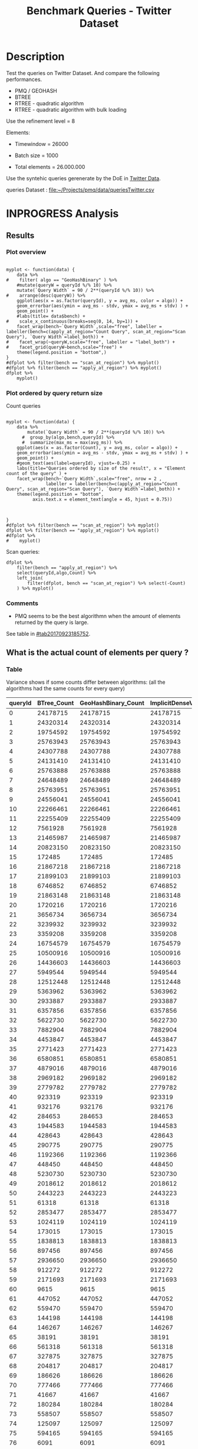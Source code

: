 # -*- org-export-babel-evaluate: t; -*-
#+TITLE: Benchmark Queries - Twitter Dataset
#+LANGUAGE: en 
#+STARTUP: indent
#+STARTUP: logdrawer hideblocks
#+SEQ_TODO: TODO INPROGRESS(i) | DONE DEFERRED(@) CANCELED(@)
#+TAGS: @JULIO(J)
#+TAGS: IMPORTANT(i) TEST(t) DEPRECATED(d) noexport(n) ignore(n) export(e)
#+CATEGORY: exp
#+OPTIONS: ^:{} todo:nil H:4 toc:t tags:nil author:nil
#+PROPERTY: header-args :cache no :eval never-export 


* DONE Description                                                   :export:

Test the queries on Twitter Dataset. 
And compare the following performances.

- PMQ / GEOHASH
- BTREE 
- RTREE - quadratic algorithm 
- RTREE - quadratic algorithm with bulk loading

Use the refinement level = 8 

Elements:
- Timewindow = 26000
- Batch size = 1000

- Total elements = 26.000.000 
  
Use the syntehic queries gerenerate by the DoE in [[file:~/Projects/pmq/data/queriesLHS.org::#queries20170923145357][Twitter Data]].

queries Dataset : [[file:~/Projects/pmq/data/queriesTwitter.csv]]

** Standalone script                                              :noexport:
To generate the results outside emacs and orgmode you can use the standalone scripts, generated from the tangled source blocks in this file

- parse.sh : parse the results to CSV
- plotResults.R : generate the plots 
  

* DONE Experiment Script
** DONE Initial Setup 

#+begin_src sh :results value :exports both
expId=$(basename $(pwd))
echo $expId
#+end_src

#+NAME: expId
#+RESULTS:
: exp20170923144931

Set up git branch
#+begin_src sh :results output :exports both :var expId=expId
git checkout master
git commit ../../../LabBook.org -m "LBK: new entry for ${expId}"
#+end_src

#+RESULTS:
: M	LabBook.org
: Your branch is ahead of 'origin/master' by 1 commit.
:   (use "git push" to publish your local commits)
: [master 7f23fb0] LBK: new entry for exp20170923144931
:  1 file changed, 42 insertions(+)

Create EXP branch
#+begin_src sh :results output :exports both :var expId=expId
git checkout -b $expId
#+end_src

#+RESULTS:

Commit branch
#+begin_src sh :results output :exports both :var expId=expId
git status .
git add exp.org
git commit -m "Initial commit for $expId"
#+end_src

#+RESULTS:
#+begin_example
On branch exp20170923144931
Untracked files:
  (use "git add <file>..." to include in what will be committed)

	.#exp.org
	exp.org

nothing added to commit but untracked files present (use "git add" to track)
[exp20170923144931 84b3921] Initial commit for exp20170923144931
 1 file changed, 865 insertions(+)
 create mode 100644 data/cicero/exp20170923144931/exp.org
#+end_example

#+begin_src sh :results output :exports both :var expId=expId
git la -3 
#+end_src

#+RESULTS:
: * 84b3921 (HEAD -> exp20170923144931) Initial commit for exp20170923144931
: * 7f23fb0 (master) LBK: new entry for exp20170923144931
: * b309480 UPD : queries DoE

** DONE Export run script 

Use C-u C-c C-v t to tangle this script 
#+begin_src sh :results output :exports both :tangle run.sh :shebang #!/bin/bash :eval never :var expId=expId
set -e
# Any subsequent(*) commands which fail will cause the shell script to exit immediately
echo $(hostname) 

##########################################################
### SETUP THIS VARIABLES

BUILDIR=~/Projects/pmq/build-release
PMABUILD_DIR=~/Projects/hppsimulations/build-release
DATADIR=$(pwd)
# workaround as :var arguments are not been correctly tangled by my orgmode
#expId=$(basename $(pwd) | sed 's/exp//g')
expId=$(basename $(pwd))
TMPDIR=/dev/shm/$expId

# generate output name
if [ $1 ] ; then 
    EXECID=$1
else
    EXECID=$(date +%s)
fi

#########################################################

mkdir -p $TMPDIR
#mkdir -p $DATADIR

# make pma
mkdir -p $PMABUILD_DIR
cd $PMABUILD_DIR
cmake -DCMAKE_BUILD_TYPE="Release" -DTWITTERVIS=OFF -DRHO_INIT=OFF ../pma_cd
make 

# make twitterVis
mkdir -p $BUILDIR
cd $BUILDIR 
cmake -DPMA_BUILD_DIR=$PMABUILD_DIR -DCMAKE_BUILD_TYPE="Release" ..
make

#get machine configuration
echo "" > $DATADIR/info.org
~/Projects/pmq/scripts/g5k_get_info.sh $DATADIR/info.org 

# EXECUTE BENCHMARK

#Continue execution even if one these fails
set +e 

#Run queries
#t=$((10**6))
t=26000
b=1000
#n=$(($t*$b))
ref=8
stdbuf -oL ./benchmarks/bench_queries_region -f ../data/geo-tweets.dat -x 10 -rate ${b} -min_t ${t} -max_t ${t} -ref ${ref} -bf ../data/queriesTwitter.csv >  ${TMPDIR}/bench_queries_region_twitter_${t}_${b}_${ref}_${EXECID}.log
set -e

cd $TMPDIR
tar -cvzf log_$EXECID.tgz *_$EXECID.log

cd $DATADIR
cp $TMPDIR/log_$EXECID.tgz .

git checkout $expId

git add info.org log_$EXECID.tgz run.sh 
git add -u
git commit -m "Finish execution $EXECID"
git push origin $expId
#+end_src 


** DONE Commit local changes
#+begin_src sh :results output :exports both
git status .
#+end_src

#+RESULTS:
#+begin_example
On branch exp20170923144931
Changes to be committed:
  (use "git reset HEAD <file>..." to unstage)

	modified:   exp.org

Untracked files:
  (use "git add <file>..." to include in what will be committed)

	run.sh

#+end_example

#+begin_src sh :results output :exports both
git add run.sh exp.org
git commit -m "UPD: run.sh script"
#git commit --amend -m "UPD: run.sh script"
#+end_src

#+RESULTS:
: [exp20170923144931 400a3b3] UPD: run.sh script
:  3 files changed, 91 insertions(+), 20 deletions(-)
:  create mode 100755 data/cicero/exp20170923144931/run.sh

Push to remote
#+begin_src sh :results output :exports both :var expId=expId
#git push bitbucket $expId
git push origin $expId
#+end_src

#+RESULTS:

** CANCELED Local Execution                                          :local:
:LOGBOOK:
- State "CANCELED"   from "TODO"       [2017-09-05 Ter 19:00]
:END:

#+begin_src sh :results output :exports both :session local :var expId=expId
cd ~/Projects/pmq/data/$(hostname)/$expId
runid=$(date +%s)
tmux new -d -s runExp "cd ~/Projects/pmq/data/$(hostname)/$expId; ./run.sh ${runid} &> run_${runid}"
git add run_$runid
echo $runid
#+end_src

Check process running
#+begin_src sh :results output :exports both :session remote
tmux ls
ps ux
#+end_src

** DONE Remote Execution                                            :remote:

*** Get new changes on remote                                      :remote:
#+begin_src sh :session remote :results output :exports both 
ssh -A cicero
#+end_src

#+RESULTS:
#+begin_example

Welcome to Ubuntu 16.04.3 LTS (GNU/Linux 4.4.0-92-generic x86_64)

 ,* Documentation:  https://help.ubuntu.com
 ,* Management:     https://landscape.canonical.com
 ,* Support:        https://ubuntu.com/advantage

53 packages can be updated.
0 updates are security updates.

,*** System restart required ***
Last login: Sat Sep 23 17:45:22 2017 from 143.54.11.6
#+end_example

Get the last script on the remote machine (require entering a password
for bitbucket)
#+begin_src sh :session remote :results output :exports both :var expId=expId
cd ~/Projects/pmq/
git config --add remote.origin.fetch refs/heads/$expId:refs/remotes/origin/$expId
git fetch origin $expId
git checkout $expId
git pull origin $expId
git log -1 | cat 
#+end_src

#+RESULTS:
#+begin_example

julio@cicero:~/Projects/pmq$ julio@cicero:~/Projects/pmq$ remote: Counting objects: 23, done.
(1/20)           remote: Compressing objects:  10% (2/20)           remote: Compressing objects:  15% (3/20)           remote: Compressing objects:  20% (4/20)           remote: Compressing objects:  25% (5/20)           remote: Compressing objects:  30% (6/20)           remote: Compressing objects:  35% (7/20)           remote: Compressing objects:  40% (8/20)           remote: Compressing objects:  45% (9/20)           remote: Compressing objects:  50% (10/20)           remote: Compressing objects:  55% (11/20)           remote: Compressing objects:  60% (12/20)           remote: Compressing objects:  65% (13/20)           remote: Compressing objects:  70% (14/20)           remote: Compressing objects:  75% (15/20)           remote: Compressing objects:  80% (16/20)           remote: Compressing objects:  85% (17/20)           remote: Compressing objects:  90% (18/20)           remote: Compressing objects:  95% (19/20)           remote: Compressing objects: 100% (20/20)           remote: Compressing objects: 100% (20/20), done.        
remote: Total 23 (delta 13), reused 0 (delta 0)
(1/23)   Unpacking objects:   8% (2/23)   Unpacking objects:  13% (3/23)   Unpacking objects:  17% (4/23)   Unpacking objects:  21% (5/23)   Unpacking objects:  26% (6/23)   Unpacking objects:  30% (7/23)   Unpacking objects:  34% (8/23)   Unpacking objects:  39% (9/23)   Unpacking objects:  43% (10/23)   Unpacking objects:  47% (11/23)   Unpacking objects:  52% (12/23)   Unpacking objects:  56% (13/23)   Unpacking objects:  60% (14/23)   Unpacking objects:  65% (15/23)   Unpacking objects:  69% (16/23)   Unpacking objects:  73% (17/23)   Unpacking objects:  78% (18/23)   Unpacking objects:  82% (19/23)   Unpacking objects:  86% (20/23)   Unpacking objects:  91% (21/23)   Unpacking objects:  95% (22/23)   Unpacking objects: 100% (23/23)   Unpacking objects: 100% (23/23), done.
From bitbucket.org:jtoss/pmq
FETCH_HEAD
origin/exp20170923144931
Branch exp20170923144931 set up to track remote branch exp20170923144931 from origin.
Switched to a new branch 'exp20170923144931'
From bitbucket.org:jtoss/pmq
FETCH_HEAD
Already up-to-date.
commit 400a3b3fa3731d6b7cd8a871d95c6e9f872f9acd
Date:   Sat Sep 23 17:48:36 2017 -0300

    UPD: run.sh script
#+end_example

Update PMA repository on exp machine
#+begin_src sh :session remote :results output :exports both :var expId=expId
cd ~/Projects/hppsimulations/
git pull origin PMA_2016
git log -1 | cat
#+end_src

#+RESULTS:
: 
: julio@cicero:~/Projects/hppsimulations$ From bitbucket.org:joaocomba/pma
: FETCH_HEAD
: Already up-to-date.
: commit 6931408d8b9c109f3f2a9543374cfd712791b1e7
: Date:   Tue Sep 19 16:58:38 2017 -0300
: 
:     error ouput on pma initialization

*** DONE Execute Remotely                                          :remote:

Opens ssh connection and a tmux session

#+begin_src sh :results output :exports both :session remote :var expId=expId
cd ~/Projects/pmq/data/cicero/$expId
runid=$(date +%s)
tmux new -d -s runExp "cd ~/Projects/pmq/data/cicero/$expId; ./run.sh ${runid} &> run_${runid}"
git add run_$runid
echo $runid
#+end_src

#+RESULTS:
: 
: julio@cicero:~/Projects/pmq/data/cicero/exp20170923144931$ julio@cicero:~/Projects/pmq/data/cicero/exp20170923144931$ julio@cicero:~/Projects/pmq/data/cicero/exp20170923144931$ julio@cicero:~/Projects/pmq/data/cicero/exp20170923144931$ 1506199809

Check process running
#+begin_src sh :results output :exports both :session remote
tmux ls
ps ux
#+end_src

#+RESULTS:
#+begin_example
runExp: 1 windows (created Sat Sep 23 17:50:09 2017) [80x23]
USER       PID %CPU %MEM    VSZ   RSS TTY      STAT START   TIME COMMAND
julio    13585  0.0  0.0  45248  4596 ?        Ss   17:49   0:00 /lib/systemd/sy
julio    13586  0.0  0.0 145364  2112 ?        S    17:49   0:00 (sd-pam)
julio    13615  0.0  0.0  97464  3376 ?        R    17:49   0:00 sshd: julio@pts
julio    13616  0.0  0.0  22764  5292 pts/8    Ss   17:49   0:00 -bash
julio    13661  0.0  0.0  29420  2852 ?        Ss   17:50   0:00 tmux new -d -s 
julio    13662  0.0  0.0  12532  3092 pts/9    Ss+  17:50   0:00 bash -c cd ~/Pr
julio    13664  0.0  0.0  12536  3016 pts/9    S+   17:50   0:00 /bin/bash ./run
julio    13786  0.0  0.0   9676  2436 pts/9    S+   17:50   0:00 make
julio    13789  0.0  0.0   9676  2416 pts/9    S+   17:50   0:00 make -f CMakeFi
julio    13815  0.2  0.0  11832  4484 pts/9    S+   17:50   0:00 make -f benchma
julio    13818  0.0  0.0   4508   716 pts/9    S+   17:50   0:00 /bin/sh -c cd /
julio    13819  0.0  0.0   8352   720 pts/9    S+   17:50   0:00 /usr/bin/c++ -I
julio    13820  106  2.6 977340 875400 pts/9   R+   17:50   0:09 /usr/lib/gcc/x8
julio    13824  0.0  0.0  37368  3292 pts/8    R+   17:50   0:00 ps ux
#+end_example

**** DONE Pull local 
#+begin_src sh :results output :exports both :var expId=expId
git commit -a -m "wip"
git status
git pull --rebase origin $expId
#+end_src

#+RESULTS:
#+begin_example
On branch exp20170923144931
Untracked files:
	../../../LabBook.man
	../../../LabBook.markdown_phpextra
	../../../LabBook.md
	../../../LabBook.org.orig
	../../../LabBook.rst
	../../../LabBook.rtf
	../../../LabBook.txt
	../../../LabBook_BACKUP_19287.md
	../../../LabBook_BACKUP_19287.org
	../../../LabBook_BASE_19287.org
	../../../LabBook_LOCAL_19287.org
	../../../LabBook_REMOTE_19287.org
	../../../README.html
	../../../benchmarks/bench_insert_and_scan.cpp.orig
	../../../benchmarks/bench_queries_region.cpp.orig
	../exp20170825181747/
	../exp20170830124159/
	../exp20170904153555/
	../exp20170907105314/
	../exp20170907105804/
	../exp20170907112116/
	../exp20170907145711/
	../exp20170914091842/
	../exp20170915143003/
	../exp20170919161448/
	.#exp.org
	../../queriesLHS.html
	../../randomLhsQueries.png

nothing added to commit but untracked files present
On branch exp20170923144931
Untracked files:
  (use "git add <file>..." to include in what will be committed)

	../../../LabBook.man
	../../../LabBook.markdown_phpextra
	../../../LabBook.md
	../../../LabBook.org.orig
	../../../LabBook.rst
	../../../LabBook.rtf
	../../../LabBook.txt
	../../../LabBook_BACKUP_19287.md
	../../../LabBook_BACKUP_19287.org
	../../../LabBook_BASE_19287.org
	../../../LabBook_LOCAL_19287.org
	../../../LabBook_REMOTE_19287.org
	../../../README.html
	../../../benchmarks/bench_insert_and_scan.cpp.orig
	../../../benchmarks/bench_queries_region.cpp.orig
	../exp20170825181747/
	../exp20170830124159/
	../exp20170904153555/
	../exp20170907105314/
	../exp20170907105804/
	../exp20170907112116/
	../exp20170907145711/
	../exp20170914091842/
	../exp20170915143003/
	../exp20170919161448/
	.#exp.org
	../../queriesLHS.html
	../../randomLhsQueries.png

nothing added to commit but untracked files present (use "git add" to track)
First, rewinding head to replay your work on top of it...
Applying: wip
#+end_example


* INPROGRESS Analysis
** DONE Generate csv files
:PROPERTIES: 
:HEADER-ARGS:sh: :tangle parse.sh :shebang #!/bin/bash
:END:      

List logFiles
#+NAME: tarFile
#+begin_src sh :results table :exports both
ls *tgz
#+end_src

#+RESULTS: tarFile
| log_1506199809.tgz |

#+NAME: logFile
#+begin_src sh :results output :exports both :var f=tarFile
tar xvzf $f
#+end_src

#+RESULTS: logFile
: bench_queries_region_twitter_26000_1000_8_1506199809.log

Create CSV using logFile 
#+begin_src sh :results output :exports both :var logFile=logFile[0]
#echo Lile
echo $(basename -s .log $logFile ).csv
grep "; query ;" $logFile | sed "s/QueryBench//g" >  $(basename -s .log $logFile ).csv
#+end_src

#+NAME: csvFile
#+RESULTS:
: bench_queries_region_twitter_26000_1000_8_1506199809.csv

Create an director for images
#+begin_src sh :results output :exports both :tangle no
mkdir img
#+end_src

#+RESULTS:

** Results
:PROPERTIES: 
:HEADER-ARGS:R: :session *R* :tangle plotResults.R :shebang #!/usr/bin/env Rscript
:END:      
*** Prepare
Load the CSV into R
#+begin_src R :results output :exports both :var f=csvFile
library(tidyverse)

df <- f %>% read_delim(delim=";",trim_ws = TRUE, col_names = paste("V",c(1:11),sep="") )
df
#+end_src

#+RESULTS:
#+begin_example
Parsed with column specification:
cols(
  V1 = col_character(),
  V2 = col_character(),
  V3 = col_integer(),
  V4 = col_logical(),
  V5 = col_integer(),
  V6 = col_character(),
  V7 = col_double(),
  V8 = col_character(),
  V9 = col_integer(),
  V10 = col_character(),
  V11 = col_integer()
)
Warning: 8000 parsing failures.
row # A tibble: 5 x 5 col     row   col   expected     actual expected   <int> <chr>      <chr>      <chr> actual 1     1  <NA> 11 columns 10 columns file 2     2  <NA> 11 columns 10 columns row 3     3  <NA> 11 columns 10 columns col 4     4  <NA> 11 columns 10 columns expected 5     5  <NA> 11 columns 10 columns actual # ... with 1 more variables: file <chr>
... ................. ... ................................... ........ ................................... ...... ................................... .... ................................... ... ................................... ... ................................... ........ ................................... ...... .......................................
See problems(...) for more details.

Warning message:
In rbind(names(probs), probs_f) :
  number of columns of result is not a multiple of vector length (arg 1)
# A tibble: 8,000 x 11
              V1    V2    V3    V4    V5             V6      V7
           <chr> <chr> <int> <lgl> <int>          <chr>   <dbl>
 1 GeoHashBinary query     0  TRUE 26000 scan_at_region 122.638
 2 GeoHashBinary query     0  TRUE 26000 scan_at_region 122.571
 3 GeoHashBinary query     0  TRUE 26000 scan_at_region 122.608
 4 GeoHashBinary query     0  TRUE 26000 scan_at_region 122.615
 5 GeoHashBinary query     0  TRUE 26000 scan_at_region 122.685
 6 GeoHashBinary query     0  TRUE 26000 scan_at_region 122.680
 7 GeoHashBinary query     0  TRUE 26000 scan_at_region 122.616
 8 GeoHashBinary query     0  TRUE 26000 scan_at_region 122.609
 9 GeoHashBinary query     0  TRUE 26000 scan_at_region 122.524
10 GeoHashBinary query     0  TRUE 26000 scan_at_region 122.647
# ... with 7,990 more rows, and 4 more variables: V8 <chr>, V9 <int>,
#   V10 <chr>, V11 <int>
#+end_example

Remove useless columns
#+begin_src R :results output :exports both :session 
names(df) <- c("algo" , "V2" , "queryId", "V4", "V5", "bench" , "ms" , "V8", "Refine","V10","Count")

df <- select(df, -V2, -V4, -V5, -V8, -V10)
df
#+end_src

#+RESULTS:
#+begin_example
# A tibble: 8,000 x 6
            algo queryId          bench      ms Refine Count
           <chr>   <int>          <chr>   <dbl>  <int> <int>
 1 GeoHashBinary       0 scan_at_region 122.638     58    NA
 2 GeoHashBinary       0 scan_at_region 122.571     58    NA
 3 GeoHashBinary       0 scan_at_region 122.608     58    NA
 4 GeoHashBinary       0 scan_at_region 122.615     58    NA
 5 GeoHashBinary       0 scan_at_region 122.685     58    NA
 6 GeoHashBinary       0 scan_at_region 122.680     58    NA
 7 GeoHashBinary       0 scan_at_region 122.616     58    NA
 8 GeoHashBinary       0 scan_at_region 122.609     58    NA
 9 GeoHashBinary       0 scan_at_region 122.524     58    NA
10 GeoHashBinary       0 scan_at_region 122.647     58    NA
# ... with 7,990 more rows
#+end_example

Summarize the averages
#+begin_src R :results output :session :exports both
dfplot <- 
    df %>% 
    group_by_at(vars(-ms)) %>%   #group_by all expect ms
    summarize(avg_ms = mean(ms), stdv = sd(ms)) %>%
    ungroup %>% 
    mutate(Count = if_else(bench=="apply_at_region" & is.na(Count) , Refine, Count), # fix the count an Refine columns for Rtrees
           Refine = ifelse(grepl("RTree",algo), NA, Refine))

dfplot %>% filter(queryId == 20)
#+end_src

#+RESULTS:
#+begin_example
# A tibble: 10 x 7
                  algo queryId           bench Refine   Count    avg_ms
                 <chr>   <int>           <chr>  <int>   <int>     <dbl>
 1               BTree      20 apply_at_region     45 1720216 33.650190
 2               BTree      20  scan_at_region     52      NA 42.927060
 3       GeoHashBinary      20 apply_at_region     52 1720216  2.613443
 4       GeoHashBinary      20  scan_at_region     52      NA 10.549540
 5 ImplicitDenseVector      20 apply_at_region    130 1720216  1.543726
 6 ImplicitDenseVector      20  scan_at_region    130      NA  5.418057
 7               RTree      20 apply_at_region     NA 1720216 23.789190
 8               RTree      20  scan_at_region     NA      NA 46.998710
 9           RTreeBulk      20 apply_at_region     NA 1720216  3.797760
10           RTreeBulk      20  scan_at_region     NA      NA 23.959600
# ... with 1 more variables: stdv <dbl>
#+end_example


*** Plot overview                                                  :export:
#+begin_src R :results output graphics :file "./img/overview_query_region.png" :exports results :width 800 :height 600 :session 

myplot <- function(data) {
    data %>%
#    filter( algo == "GeoHashBinary" ) %>%    
    #mutate(queryW = queryId %/% 10) %>%
    mutate(`Query Width` = 90 / 2**(queryId %/% 10)) %>%
#    arrange(desc(queryW)) %>%
    ggplot(aes(x = as.factor(queryId), y = avg_ms, color = algo)) +  
    geom_errorbar(aes(ymin = avg_ms - stdv, ymax = avg_ms + stdv) ) +
    geom_point() +
    #labs(title= data$bench) +     
#    scale_x_continuous(breaks=seq(0, 14, by=1)) +
    facet_wrap(bench~`Query Width`,scale="free", labeller = labeller(bench=c(apply_at_region="Count Query", scan_at_region="Scan Query"), `Query Width`=label_both)) + 
#    facet_wrap(~queryW,scale="free", labeller = "label_both") + 
#    facet_grid(queryW~bench,scale="free") + 
    theme(legend.position = "bottom",)
}
#dfplot %>% filter(bench == "scan_at_region") %>% myplot()
#dfplot %>% filter(bench == "apply_at_region") %>% myplot()
dfplot %>% 
    myplot() 
#+end_src

#+RESULTS:
[[file:./img/overview_query_region.png]]

*** DONE Plot ordered by query return size                         :export:

Count queries

#+begin_src R :results output graphics :file "./img/count_queries_by_size.png"  :exports results :width 1000 :height 600 :session 

myplot <- function(data) {
    data %>%
        mutate(`Query Width` = 90 / 2**(queryId %/% 10)) %>%
      #  group_by(algo,bench,queryId) %>% 
      #  summarize(max_ms = max(avg_ms)) %>%
    ggplot(aes(x = as.factor(Count), y = avg_ms, color = algo)) +  
    geom_errorbar(aes(ymin = avg_ms - stdv, ymax = avg_ms + stdv) ) +
    geom_point() +
    #geom_text(aes(label=queryId), vjust=-0.25) +
    labs(title="Queries ordered by size of the result", x = "Element count of the query" ) +     
    facet_wrap(bench~`Query Width`,scale="free", nrow = 2 , 
               labeller = labeller(bench=c(apply_at_region="Count Query", scan_at_region="Scan Query"), `Query Width`=label_both)) + 
    theme(legend.position = "bottom",
          axis.text.x = element_text(angle = 45, hjust = 0.75))
        
        
        
}
#dfplot %>% filter(bench == "scan_at_region") %>% myplot()
dfplot %>% filter(bench == "apply_at_region") %>% myplot()
#dfplot %>% 
#    myplot() 
#+end_src

#+RESULTS:
[[file:./img/count_queries_by_size.png]]

Scan queries: 

#+begin_src R :results output graphics :file "./img/scan_queries_by_size.png"  :exports results :width 1000 :height 600 :session 
dfplot %>% 
    filter(bench == "apply_at_region") %>%
    select(queryId,algo,Count) %>%
    left_join( 
        filter(dfplot, bench == "scan_at_region") %>% select(-Count)
    ) %>% myplot()
#+end_src

#+RESULTS:
[[file:./img/scan_queries_by_size.png]]

*** TODO Comments                                                  :export:

- PMQ seems to be the best algorithmn when the amount of elements returned by the query is large. 
See table in [[#tab20170923185752]].

** What is the actual count of elements per query ?
:PROPERTIES:
:CUSTOM_ID: tab20170923185752
:END:

*** Table                                                          :export:

Variance shows if some counts differ between algorithms:
(all the algorithms had the same counts for every query)
#+begin_src R :results output :exports none :session :colnames yes

dfplot %>% 
    filter( bench== "apply_at_region") %>% 
    group_by(queryId) %>%                     #group to see if every algo has same coubts
    summarize(Var = round(var(Count),3)  ) -> 
    countVariation

options(dplyr.width = Inf)
dfplot %>% 
    filter( bench == "apply_at_region") %>%
    ungroup( bench) %>% # must ungroup to drop the column
    select( -bench, -stdv, -Refine) %>%
    gather(measure, value, Count, avg_ms) %>%
    unite(temp, algo, measure) %>%
    spread( temp, value) %>% 
    #select(queryId,ends_with("Count") , ends_with("ms")) %>%
    select(queryId,ends_with("Count") ) %>%
 #   filter( !(BTree_Count == GeoHashBinary_Count & RTreeBulk_Count == RTree_Count & BTree_Count == RTree_Count)) %>% 
    inner_join(countVariation) -> wideTable

#+end_src

#+RESULTS:
: Joining, by = "queryId"

#+CAPTION: Number of elements returned in each query
#+NAME: tab:elCount
#+begin_src R :results table :exports results :session :colnames yes
wideTable %>%
    as_tibble() %>%
    print(n = nrow(.))
#+end_src

#+RESULTS:
| queryId | BTree_Count | GeoHashBinary_Count | ImplicitDenseVector_Count | RTreeBulk_Count | RTree_Count | Var |
|---------+-------------+---------------------+---------------------------+-----------------+-------------+-----|
|       0 |    24178715 |            24178715 |                  24178715 |        24178715 |    24178715 |   0 |
|       1 |    24320314 |            24320314 |                  24320314 |        24320314 |    24320314 |   0 |
|       2 |    19754592 |            19754592 |                  19754592 |        19754592 |    19754592 |   0 |
|       3 |    25763943 |            25763943 |                  25763943 |        25763943 |    25763943 |   0 |
|       4 |    24307788 |            24307788 |                  24307788 |        24307788 |    24307788 |   0 |
|       5 |    24131410 |            24131410 |                  24131410 |        24131410 |    24131410 |   0 |
|       6 |    25763888 |            25763888 |                  25763888 |        25763888 |    25763888 |   0 |
|       7 |    24648489 |            24648489 |                  24648489 |        24648489 |    24648489 |   0 |
|       8 |    25763951 |            25763951 |                  25763951 |        25763951 |    25763951 |   0 |
|       9 |    24556041 |            24556041 |                  24556041 |        24556041 |    24556041 |   0 |
|      10 |    22266461 |            22266461 |                  22266461 |        22266461 |    22266461 |   0 |
|      11 |    22255409 |            22255409 |                  22255409 |        22255409 |    22255409 |   0 |
|      12 |     7561928 |             7561928 |                   7561928 |         7561928 |     7561928 |   0 |
|      13 |    21465987 |            21465987 |                  21465987 |        21465987 |    21465987 |   0 |
|      14 |    20823150 |            20823150 |                  20823150 |        20823150 |    20823150 |   0 |
|      15 |      172485 |              172485 |                    172485 |          172485 |      172485 |   0 |
|      16 |    21867218 |            21867218 |                  21867218 |        21867218 |    21867218 |   0 |
|      17 |    21899103 |            21899103 |                  21899103 |        21899103 |    21899103 |   0 |
|      18 |     6746852 |             6746852 |                   6746852 |         6746852 |     6746852 |   0 |
|      19 |    21863148 |            21863148 |                  21863148 |        21863148 |    21863148 |   0 |
|      20 |     1720216 |             1720216 |                   1720216 |         1720216 |     1720216 |   0 |
|      21 |     3656734 |             3656734 |                   3656734 |         3656734 |     3656734 |   0 |
|      22 |     3239932 |             3239932 |                   3239932 |         3239932 |     3239932 |   0 |
|      23 |     3359208 |             3359208 |                   3359208 |         3359208 |     3359208 |   0 |
|      24 |    16754579 |            16754579 |                  16754579 |        16754579 |    16754579 |   0 |
|      25 |    10500916 |            10500916 |                  10500916 |        10500916 |    10500916 |   0 |
|      26 |    14436603 |            14436603 |                  14436603 |        14436603 |    14436603 |   0 |
|      27 |     5949544 |             5949544 |                   5949544 |         5949544 |     5949544 |   0 |
|      28 |    12512448 |            12512448 |                  12512448 |        12512448 |    12512448 |   0 |
|      29 |     5363962 |             5363962 |                   5363962 |         5363962 |     5363962 |   0 |
|      30 |     2933887 |             2933887 |                   2933887 |         2933887 |     2933887 |   0 |
|      31 |     6357856 |             6357856 |                   6357856 |         6357856 |     6357856 |   0 |
|      32 |     5622730 |             5622730 |                   5622730 |         5622730 |     5622730 |   0 |
|      33 |     7882904 |             7882904 |                   7882904 |         7882904 |     7882904 |   0 |
|      34 |     4453847 |             4453847 |                   4453847 |         4453847 |     4453847 |   0 |
|      35 |     2771423 |             2771423 |                   2771423 |         2771423 |     2771423 |   0 |
|      36 |     6580851 |             6580851 |                   6580851 |         6580851 |     6580851 |   0 |
|      37 |     4879016 |             4879016 |                   4879016 |         4879016 |     4879016 |   0 |
|      38 |     2969182 |             2969182 |                   2969182 |         2969182 |     2969182 |   0 |
|      39 |     2779782 |             2779782 |                   2779782 |         2779782 |     2779782 |   0 |
|      40 |      923319 |              923319 |                    923319 |          923319 |      923319 |   0 |
|      41 |      932176 |              932176 |                    932176 |          932176 |      932176 |   0 |
|      42 |      284653 |              284653 |                    284653 |          284653 |      284653 |   0 |
|      43 |     1944583 |             1944583 |                   1944583 |         1944583 |     1944583 |   0 |
|      44 |      428643 |              428643 |                    428643 |          428643 |      428643 |   0 |
|      45 |      290775 |              290775 |                    290775 |          290775 |      290775 |   0 |
|      46 |     1192366 |             1192366 |                   1192366 |         1192366 |     1192366 |   0 |
|      47 |      448450 |              448450 |                    448450 |          448450 |      448450 |   0 |
|      48 |     5230730 |             5230730 |                   5230730 |         5230730 |     5230730 |   0 |
|      49 |     2018612 |             2018612 |                   2018612 |         2018612 |     2018612 |   0 |
|      50 |     2443223 |             2443223 |                   2443223 |         2443223 |     2443223 |   0 |
|      51 |       61318 |               61318 |                     61318 |           61318 |       61318 |   0 |
|      52 |     2853477 |             2853477 |                   2853477 |         2853477 |     2853477 |   0 |
|      53 |     1024119 |             1024119 |                   1024119 |         1024119 |     1024119 |   0 |
|      54 |      173015 |              173015 |                    173015 |          173015 |      173015 |   0 |
|      55 |     1838813 |             1838813 |                   1838813 |         1838813 |     1838813 |   0 |
|      56 |      897456 |              897456 |                    897456 |          897456 |      897456 |   0 |
|      57 |     2936650 |             2936650 |                   2936650 |         2936650 |     2936650 |   0 |
|      58 |      912272 |              912272 |                    912272 |          912272 |      912272 |   0 |
|      59 |     2171693 |             2171693 |                   2171693 |         2171693 |     2171693 |   0 |
|      60 |        9615 |                9615 |                      9615 |            9615 |        9615 |   0 |
|      61 |      447052 |              447052 |                    447052 |          447052 |      447052 |   0 |
|      62 |      559470 |              559470 |                    559470 |          559470 |      559470 |   0 |
|      63 |      144198 |              144198 |                    144198 |          144198 |      144198 |   0 |
|      64 |      146267 |              146267 |                    146267 |          146267 |      146267 |   0 |
|      65 |       38191 |               38191 |                     38191 |           38191 |       38191 |   0 |
|      66 |      561318 |              561318 |                    561318 |          561318 |      561318 |   0 |
|      67 |      327875 |              327875 |                    327875 |          327875 |      327875 |   0 |
|      68 |      204817 |              204817 |                    204817 |          204817 |      204817 |   0 |
|      69 |      186626 |              186626 |                    186626 |          186626 |      186626 |   0 |
|      70 |      777466 |              777466 |                    777466 |          777466 |      777466 |   0 |
|      71 |       41667 |               41667 |                     41667 |           41667 |       41667 |   0 |
|      72 |      180284 |              180284 |                    180284 |          180284 |      180284 |   0 |
|      73 |      558507 |              558507 |                    558507 |          558507 |      558507 |   0 |
|      74 |      125097 |              125097 |                    125097 |          125097 |      125097 |   0 |
|      75 |      594165 |              594165 |                    594165 |          594165 |      594165 |   0 |
|      76 |        6091 |                6091 |                      6091 |            6091 |        6091 |   0 |
|      77 |      302551 |              302551 |                    302551 |          302551 |      302551 |   0 |
|      78 |      184109 |              184109 |                    184109 |          184109 |      184109 |   0 |
|      79 |      173799 |              173799 |                    173799 |          173799 |      173799 |   0 |
#+TBLFM: $6=$0;%0.3f



**** Just the diverging queries :                       :noexport:ARCHIVE:
#+begin_src R :results table :exports results :session :colnames yes

wideTable %>%
    filter ( Var > 0) %>%            #get only the queryIds with variance greater that zero 
    as_tibble() %>%
    print(n = nrow(.))

#+end_src

#+CAPTION: Queries that returned different result depending on the algorithm 
#+RESULTS:
| queryId | BTree_Count | GeoHashBinary_Count | ImplicitDenseVector_Count | RTreeBulk_Count | RTree_Count | Var |
|---------+-------------+---------------------+---------------------------+-----------------+-------------+-----|


*** Plot                                                 :noexport:ARCHIVE:

There are some queries where the count differs for Rtree by a small amount of elements.

Counts have some differences :
#+begin_src R :results output :exports none :session 
options(dplyr.width = Inf)
dfplot %>% 
    filter( bench== "apply_at_region") %>% 
    group_by(queryId, bench) %>% #group to see if every algo has same counts
    summarize(c = mean(Count), s = sd(Count)  ) %>% 
    filter ( s > 0) %>% 
    select(queryId, bench) %>% 
    left_join(dfplot) -> dfWrongCounts

#+end_src

#+RESULTS:
: Joining, by = c("queryId", "bench")


These are the queries that for some misterious reason resulted in different counts.
#+begin_src R :results output graphics :file "./img/differing_counts.png" :exports results :width 600 :height 400 :session 

myplot <- function(data) {
    data %>%
   #     mutate(`Query Width` = 90 / 2**(queryId %/% 10)) %>%
        ggplot(aes(x = as.factor(algo), y = Count, color = algo))+
# as.numeric(labels(as.factor(unique(algo))))), y = Count, color = algo)) +  
        #geom_jitter( width=0.1, height=0) +
        geom_point( ) +
        facet_wrap(~queryId,scale="free", labeller = "label_both") + 
        theme(legend.position = "bottom",) + 
#        labs(x = "Query width (degrees)") +
        #scale_y_continuous(breaks=c(3440446,3440447) )
        scale_y_continuous(breaks=seq(min(data$Count),max(data$Count) ))
    
}

#dfWrongCounts %>% myplot() 

dfWrongCounts %>% myplot()

#dfWrongCounts %>% 
#group_by(queryId) %>% filter(queryId == 1 ) %>%
#mutate(y_min = min(Count), y_max = max(Count)) %>% myplot()
#+end_src

#+RESULTS:
[[file:./img/differing_counts.png]]

